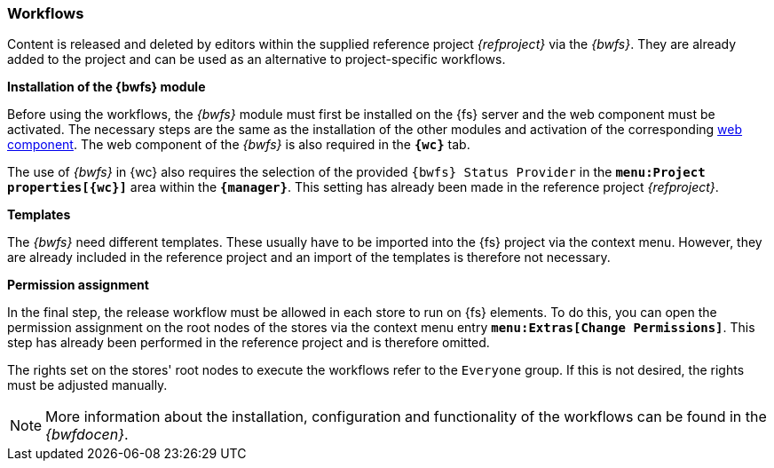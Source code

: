 [[install_workflow]]
=== Workflows
Content is released and deleted by editors within the supplied reference project _{refproject}_ via the _{bwfs}_.
They are already added to the project and can be used as an alternative to project-specific workflows.

[underline]#*Installation of the {bwfs} module*#

Before using the workflows, the _{bwfs}_ module must first be installed on the {fs} server and the web component must be activated.
The necessary steps are the same as the installation of the other modules and activation of the corresponding <<fs_installation_wcomp,web component>>.
The web component of the _{bwfs}_ is also required in the `*{wc}*` tab.

The use of _{bwfs}_ in {wc} also requires the selection of the provided `{bwfs} Status Provider` in the `*menu:Project properties[{wc}]*` area within the `*{manager}*`.
This setting has already been made in the reference project _{refproject}_.


[underline]#*Templates*#

The _{bwfs}_ need different templates.
These usually have to be imported into the {fs} project via the context menu.
However, they are already included in the reference project and an import of the templates is therefore not necessary.

[underline]#*Permission assignment*#

In the final step, the release workflow must be allowed in each store to run on {fs} elements.
To do this, you can open the permission assignment on the root nodes of the stores via the context menu entry `*menu:Extras[Change Permissions]*`.
This step has already been performed in the reference project and is therefore omitted.

The rights set on the stores' root nodes to execute the workflows refer to the `Everyone` group.
If this is not desired, the rights must be adjusted manually.

[NOTE]
====
More information about the installation, configuration and functionality of the workflows can be found in the _{bwfdocen}_.
====
